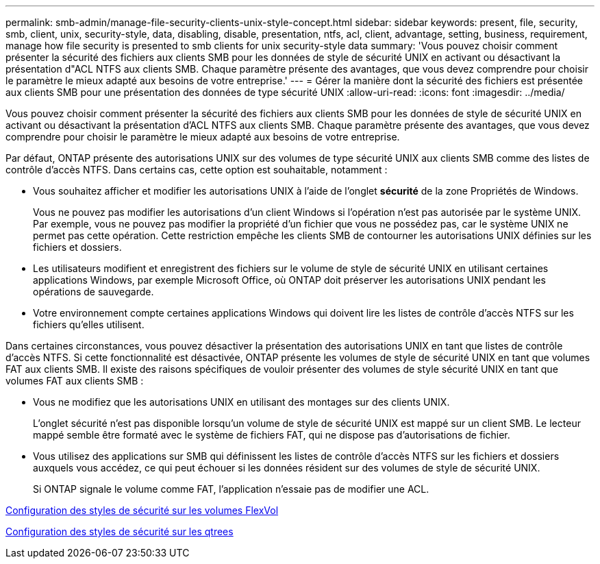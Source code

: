 ---
permalink: smb-admin/manage-file-security-clients-unix-style-concept.html 
sidebar: sidebar 
keywords: present, file, security, smb, client, unix, security-style, data, disabling, disable, presentation, ntfs, acl, client, advantage, setting, business, requirement, manage how file security is presented to smb clients for unix security-style data 
summary: 'Vous pouvez choisir comment présenter la sécurité des fichiers aux clients SMB pour les données de style de sécurité UNIX en activant ou désactivant la présentation d"ACL NTFS aux clients SMB. Chaque paramètre présente des avantages, que vous devez comprendre pour choisir le paramètre le mieux adapté aux besoins de votre entreprise.' 
---
= Gérer la manière dont la sécurité des fichiers est présentée aux clients SMB pour une présentation des données de type sécurité UNIX
:allow-uri-read: 
:icons: font
:imagesdir: ../media/


[role="lead"]
Vous pouvez choisir comment présenter la sécurité des fichiers aux clients SMB pour les données de style de sécurité UNIX en activant ou désactivant la présentation d'ACL NTFS aux clients SMB. Chaque paramètre présente des avantages, que vous devez comprendre pour choisir le paramètre le mieux adapté aux besoins de votre entreprise.

Par défaut, ONTAP présente des autorisations UNIX sur des volumes de type sécurité UNIX aux clients SMB comme des listes de contrôle d'accès NTFS. Dans certains cas, cette option est souhaitable, notamment :

* Vous souhaitez afficher et modifier les autorisations UNIX à l'aide de l'onglet *sécurité* de la zone Propriétés de Windows.
+
Vous ne pouvez pas modifier les autorisations d'un client Windows si l'opération n'est pas autorisée par le système UNIX. Par exemple, vous ne pouvez pas modifier la propriété d'un fichier que vous ne possédez pas, car le système UNIX ne permet pas cette opération. Cette restriction empêche les clients SMB de contourner les autorisations UNIX définies sur les fichiers et dossiers.

* Les utilisateurs modifient et enregistrent des fichiers sur le volume de style de sécurité UNIX en utilisant certaines applications Windows, par exemple Microsoft Office, où ONTAP doit préserver les autorisations UNIX pendant les opérations de sauvegarde.
* Votre environnement compte certaines applications Windows qui doivent lire les listes de contrôle d'accès NTFS sur les fichiers qu'elles utilisent.


Dans certaines circonstances, vous pouvez désactiver la présentation des autorisations UNIX en tant que listes de contrôle d'accès NTFS. Si cette fonctionnalité est désactivée, ONTAP présente les volumes de style de sécurité UNIX en tant que volumes FAT aux clients SMB. Il existe des raisons spécifiques de vouloir présenter des volumes de style sécurité UNIX en tant que volumes FAT aux clients SMB :

* Vous ne modifiez que les autorisations UNIX en utilisant des montages sur des clients UNIX.
+
L'onglet sécurité n'est pas disponible lorsqu'un volume de style de sécurité UNIX est mappé sur un client SMB. Le lecteur mappé semble être formaté avec le système de fichiers FAT, qui ne dispose pas d'autorisations de fichier.

* Vous utilisez des applications sur SMB qui définissent les listes de contrôle d'accès NTFS sur les fichiers et dossiers auxquels vous accédez, ce qui peut échouer si les données résident sur des volumes de style de sécurité UNIX.
+
Si ONTAP signale le volume comme FAT, l'application n'essaie pas de modifier une ACL.



xref:configure-security-styles-task.adoc[Configuration des styles de sécurité sur les volumes FlexVol]

xref:configure-security-styles-qtrees-task.adoc[Configuration des styles de sécurité sur les qtrees]
